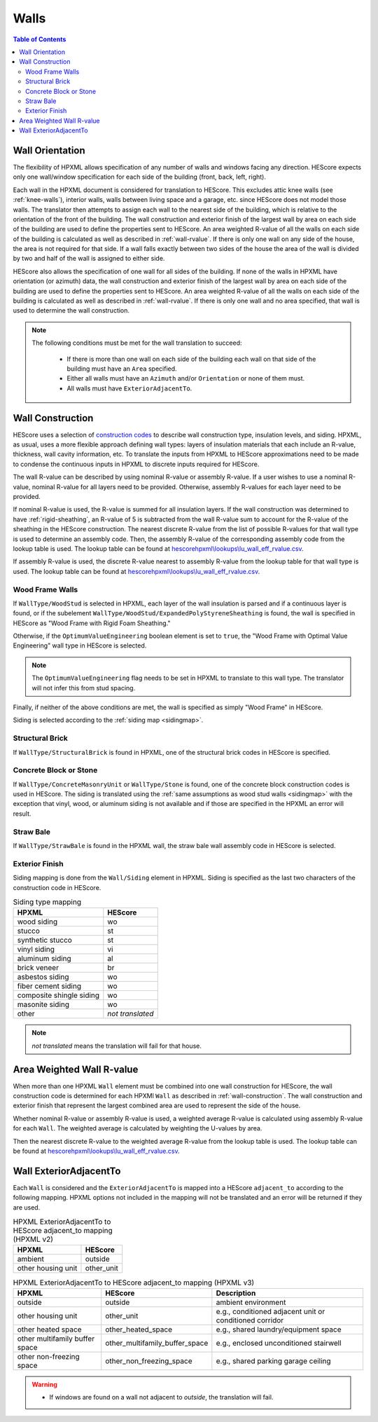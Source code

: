 Walls
#####

.. contents:: Table of Contents

.. _wallorientation:

Wall Orientation
****************

The flexibility of HPXML allows specification of any number of walls and windows
facing any direction. HEScore expects only one wall/window specification for
each side of the building (front, back, left, right). 

Each wall in the HPXML document is considered for translation to HEScore.
This excludes attic knee walls (see :ref:`knee-walls`), interior walls, 
walls between living space and a garage, etc. since HEScore does not model those walls.
The translator then attempts to assign each wall to the nearest side of the building, which is relative to the
orientation of the front of the building. The wall construction and exterior
finish of the largest wall by area on each side of the building are used to
define the properties sent to HEScore. An area weighted R-value of all the walls
on each side of the building is calculated as well as described in
:ref:`wall-rvalue`. If there is only one wall on any side of the house, the area
is not required for that side. If a wall falls exactly between two sides of the
house the area of the wall is divided by two and half of the wall is assigned to
either side.

HEScore also allows the specification of one wall for all sides of the building.
If none of the walls in HPXML have orientation (or azimuth) data, the wall
construction and exterior finish of the largest wall by area on each side of
the building are used to define the properties sent to HEScore. An area
weighted R-value of all the walls on each side of the building is calculated as
well as described in :ref:`wall-rvalue`. If there is only one wall and no area
specified, that wall is used to determine the wall construction.

.. note::

   The following conditions must be met for the wall translation to succeed:
   
    * If there is more than one wall on each side of the building each wall 
      on that side of the building must have an ``Area`` specified.
    * Either all walls must have an ``Azimuth`` and/or ``Orientation`` or none
      of them must. 
    * All walls must have ``ExteriorAdjacentTo``. 

.. _wall-construction:

Wall Construction
*****************

HEScore uses a selection of `construction codes`_ to describe wall construction
type, insulation levels, and siding. HPXML, as usual, uses a more flexible
approach defining wall types: layers of insulation materials that each include
an R-value, thickness, wall cavity information, etc. To translate the inputs
from HPXML to HEScore approximations need to be made to condense the continuous
inputs in HPXML to discrete inputs required for HEScore.

.. _construction codes: https://docs.google.com/spreadsheet/pub?key=0Avk3IqpWXaRkdGR6cXFwdVJ4ZVdYX25keDVEX1pPYXc&output=html

The wall R-value can be described by using nominal R-value or assembly R-value.
If a user wishes to use a nominal R-value, nominal R-value for all layers need to be provided.
Otherwise, assembly R-values for each layer need to be provided.

If nominal R-value is used, the R-value is summed for all insulation layers. If the wall construction 
was determined to have :ref:`rigid-sheathing`, an R-value of 5 is subtracted from the wall R-value sum
to account for the R-value of the sheathing in the HEScore construction. 
The nearest discrete R-value from the list of possible R-values for that wall type
is used to determine an assembly code. Then, the assembly R-value of the corresponding 
assembly code from the lookup table is used. The lookup table can be found 
at `hescorehpxml\\lookups\\lu_wall_eff_rvalue.csv
<https://github.com/NREL/hescore-hpxml/blob/master/hescorehpxml/lookups/lu_wall_eff_rvalue.csv>`_.

If assembly R-value is used, the discrete R-value nearest to assembly R-value
from the lookup table for that wall type is used. The lookup table can be found
at `hescorehpxml\\lookups\\lu_wall_eff_rvalue.csv
<https://github.com/NREL/hescore-hpxml/blob/master/hescorehpxml/lookups/lu_wall_eff_rvalue.csv>`_.

.. _wood-frame-walls:

Wood Frame Walls
================

If ``WallType/WoodStud`` is selected in HPXML, each layer of the wall insulation
is parsed and if a continuous layer is found, or if the subelement
``WallType/WoodStud/ExpandedPolyStyreneSheathing`` is found, the wall is
specified in HEScore as "Wood Frame with Rigid Foam Sheathing."

.. code-block:: xml
   :emphasize-lines: 6,12,14

   <Wall>
      <SystemIdentifier id="wall1"/>
      <WallType>
          <WoodStud>
              <!-- Either this element needs to be here or continuous insulation below -->
              <ExpandedPolystyreneSheathing>true</ExpandedPolystyreneSheathing>
          </WoodStud>
      </WallType>
      <Insulation>
          <SystemIdentifier id="wall1ins"/>
          <Layer>
              <InstallationType>continuous</InstallationType>
              <NominalRValue>5</NominalRValue>
          </Layer>
          ...
      </Insulation>
   </Wall>

Otherwise, if the ``OptimumValueEngineering`` boolean element is set to
``true``, the "Wood Frame with Optimal Value Engineering" wall type in HEScore
is selected. 

.. code-block:: xml
   :emphasize-lines: 5
   
   <Wall>
      <SystemIdentifier id="wall2"/>
      <WallType>
          <WoodStud>
              <OptimumValueEngineering>true</OptimumValueEngineering>
          </WoodStud>
          <Insulation>
              ...
          </Insulation>
      </WallType>
   </Wall>


.. note::

   The ``OptimumValueEngineering`` flag needs to be set in HPXML to
   translate to this wall type. The translator will not infer this from stud
   spacing.

Finally, if neither of the above conditions are met, the wall is specified as
simply "Wood Frame" in HEScore. 

Siding is selected according to the :ref:`siding map <sidingmap>`.

Structural Brick
================

If ``WallType/StructuralBrick`` is found in HPXML, one of the structural brick
codes in HEScore is specified.

.. code-block:: xml
   :emphasize-lines: 4,9,12

   <Wall>
      <SystemIdentifier id="wall3"/>
      <WallType>
          <StructuralBrick/>
      </WallType>
      <Insulation>
          <SystemIdentifier id="wall3ins"/>
          <Layer>
              <NominalRValue>5</NominalRValue>
          </Layer>
          <Layer>
              <NominalRValue>5</NominalRValue>
          </Layer>
          <!-- This would have a summed R-value of 10 -->
      </Insulation>
   </Wall>


Concrete Block or Stone
=======================

If ``WallType/ConcreteMasonryUnit`` or ``WallType/Stone`` is found, one of the
concrete block construction codes is used in HEScore. The siding is
translated using the :ref:`same assumptions as wood stud walls <sidingmap>`
with the exception that vinyl, wood, or aluminum siding is not available and if
those are specified in the HPXML an error will result.

Straw Bale
==========

If ``WallType/StrawBale`` is found in the HPXML wall, the straw bale wall
assembly code in HEScore is selected.

.. _sidingmap:

Exterior Finish
===============

Siding mapping is done from the ``Wall/Siding`` element in HPXML. Siding is
specified as the last two characters of the construction code in HEScore.

.. table:: Siding type mapping

   ========================  ================
   HPXML                     HEScore 
   ========================  ================
   wood siding               wo
   stucco                    st
   synthetic stucco          st
   vinyl siding              vi
   aluminum siding           al
   brick veneer              br
   asbestos siding           wo
   fiber cement siding       wo
   composite shingle siding  wo
   masonite siding           wo
   other                     *not translated*
   ========================  ================   

.. note::

   *not translated* means the translation will fail for that house.


.. _wall-rvalue:

Area Weighted Wall R-value
**************************

When more than one HPXML ``Wall`` element must be combined into one wall
construction for HEScore, the wall construction code is determined for each
HPXMl ``Wall`` as described in :ref:`wall-construction`. The wall construction
and exterior finish that represent the largest combined area are used to
represent the side of the house. 

Whether nominal R-value or assembly R-value is used, a weighted average R-value is calculated
using assembly R-value for each ``Wall``. 
The weighted average is calculated by weighting the U-values by area.

.. math::
   :nowrap:

   \begin{align*}
   U_i &= \frac{1}{R_i} \\
   U_{eff,avg} &= \frac{\sum_i{U_i A_i}}{\sum_i A_i} \\
   R_{eff,avg} &= \frac{1}{U_{eff,avg}} \\
   \end{align*}

Then the nearest discrete R-value to the weighted average R-value from the lookup table is used.
The lookup table can be found at `hescorehpxml\\lookups\\lu_wall_eff_rvalue.csv
<https://github.com/NREL/hescore-hpxml/blob/master/hescorehpxml/lookups/lu_wall_eff_rvalue.csv>`_.


.. _wall_exterior_adjacent_to:

Wall ExteriorAdjacentTo
***********************

Each ``Wall`` is considered and the ``ExteriorAdjacentTo`` is mapped into a HEScore ``adjacent_to`` 
according to the following mapping. HPXML options not included in the mapping will not be translated 
and an error will be returned if they are used.

.. table:: HPXML ExteriorAdjacentTo to HEScore adjacent_to mapping (HPXML v2)

   =====================  ================
   HPXML                  HEScore
   =====================  ================
   ambient                outside
   other housing unit     other_unit
   =====================  ================

.. table:: HPXML ExteriorAdjacentTo to HEScore adjacent_to mapping (HPXML v3)

   ==============================  ==============================  =======================================================
   HPXML                           HEScore                         Description
   ==============================  ==============================  ======================================================= 
   outside                         outside                         ambient environment
   other housing unit              other_unit                      e.g., conditioned adjacent unit or conditioned corridor
   other heated space              other_heated_space              e.g., shared laundry/equipment space
   other multifamily buffer space  other_multifamily_buffer_space  e.g., enclosed unconditioned stairwell
   other non-freezing space        other_non_freezing_space        e.g., shared parking garage ceiling
   ==============================  ==============================  =======================================================

.. warning::

   * If windows are found on a wall not adjacent to `outside`, the translation will fail.

